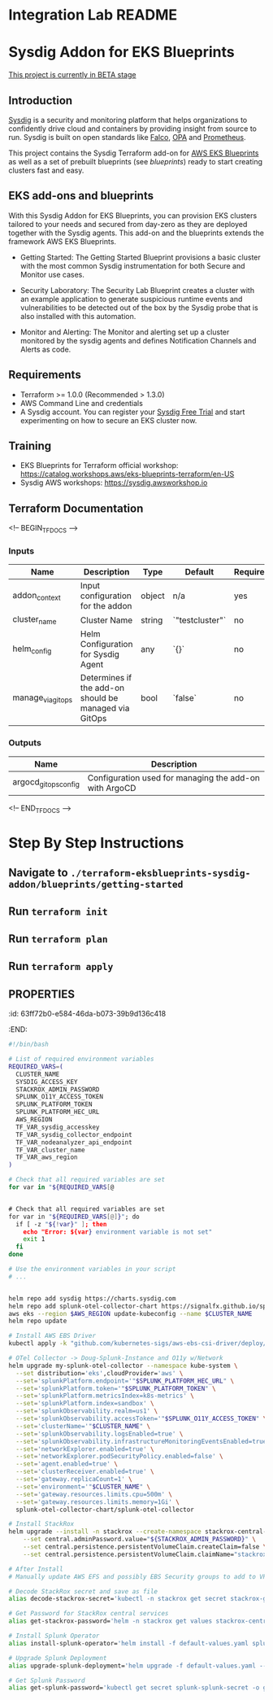 * Integration Lab README
* Sysdig Addon for EKS Blueprints

_This project is currently in BETA stage_
** Introduction
[[https://sysdig.com][Sysdig]] is a security and monitoring platform that helps organizations to confidently drive cloud and containers by providing insight from source to run. Sysdig is built on open standards like [[https://falco.org/][Falco]], [[https://www.openpolicyagent.org/][OPA]] and [[https://prometheus.io/][Prometheus]].

This project contains the Sysdig Terraform add-on for [[https://github.com/aws-ia/terraform-aws-eks-blueprints][AWS EKS Blueprints]] as well as a set of prebuilt  blueprints (see /blueprints/) ready to start creating clusters fast and easy.
** EKS add-ons and blueprints
With this Sysdig Addon for EKS Blueprints, you can provision EKS clusters tailored to your needs and secured from day-zero as they are deployed together with the Sysdig agents. This add-on and the blueprints extends the framework AWS EKS Blueprints.

- Getting Started: The Getting Started Blueprint provisions a basic cluster with the most common Sysdig instrumentation for both Secure and Monitor use cases.

- Security Laboratory: The Security Lab Blueprint creates a cluster with an example application to generate suspicious runtime events and vulnerabilities to be detected out of the box by the Sysdig probe that is also installed with this automation.

- Monitor and Alerting: The Monitor and alerting set up a cluster monitored by the sysdig agents and defines Notification Channels and Alerts as code.
** Requirements
- Terraform >= 1.0.0 (Recommended > 1.3.0)
- AWS Command Line and credentials
- A Sysdig account. You can register your [[https://sysdig.com/company/start-free/][Sysdig Free Trial]] and start experimenting on how to secure an EKS cluster now.
** Training
- EKS Blueprints for Terraform official workshop: [[https://catalog.workshops.aws/eks-blueprints-terraform/en-US][https://catalog.workshops.aws/eks-blueprints-terraform/en-US]]
- Sysdig AWS workshops: [[https://sysdig.awsworkshop.io][https://sysdig.awsworkshop.io]]
** Terraform Documentation
<!-- BEGIN_TF_DOCS -->
*** Inputs

| Name                       | Description                                              | Type     | Default | Required |
|----------------------------|----------------------------------------------------------|----------|---------|:--------:|
| addon_context              | Input configuration for the addon                        | object   | n/a     | yes      |
| cluster_name               | Cluster Name                                             | string   | `"testcluster"` | no |
| helm_config                | Helm Configuration for Sysdig Agent                       | any      | `{}`    | no       |
| manage_via_gitops          | Determines if the add-on should be managed via GitOps    | bool     | `false` | no       |
*** Outputs

| Name                       | Description                                              |
|----------------------------|----------------------------------------------------------|
| argocd_gitops_config       | Configuration used for managing the add-on with ArgoCD   |
<!-- END_TF_DOCS -->
* Step By Step Instructions
** Navigate to ~./terraform-eksblueprints-sysdig-addon/blueprints/getting-started~
** Run ~terraform init~
** Run ~terraform plan~
** Run ~terraform apply~
** :PROPERTIES:
:id: 63ff72b0-e584-46da-b073-39b9d136c418
:END:
#+BEGIN_SRC sh
#!/bin/bash

# List of required environment variables
REQUIRED_VARS=(
  CLUSTER_NAME
  SYSDIG_ACCESS_KEY
  STACKROX_ADMIN_PASSWORD
  SPLUNK_O11Y_ACCESS_TOKEN
  SPLUNK_PLATFORM_TOKEN
  SPLUNK_PLATFORM_HEC_URL
  AWS_REGION
  TF_VAR_sysdig_accesskey
  TF_VAR_sysdig_collector_endpoint
  TF_VAR_nodeanalyzer_api_endpoint
  TF_VAR_cluster_name
  TF_VAR_aws_region
)

# Check that all required variables are set
for var in "${REQUIRED_VARS[@


# Check that all required variables are set
for var in "${REQUIRED_VARS[@]}"; do
  if [ -z "${!var}" ]; then
    echo "Error: ${var} environment variable is not set"
    exit 1
  fi
done

# Use the environment variables in your script
# ...


helm repo add sysdig https://charts.sysdig.com
helm repo add splunk-otel-collector-chart https://signalfx.github.io/splunk-otel-collector-chart
aws eks --region $AWS_REGION update-kubeconfig --name $CLUSTER_NAME
helm repo update

# Install AWS EBS Driver
kubectl apply -k "github.com/kubernetes-sigs/aws-ebs-csi-driver/deploy/kubernetes/overlays/stable/?ref=release-1.14"

# OTel Collector -> Doug-Splunk-Instance and O11y w/Network
helm upgrade my-splunk-otel-collector --namespace kube-system \
  --set distribution='eks',cloudProvider='aws' \
  --set='splunkPlatform.endpoint='"$SPLUNK_PLATFORM_HEC_URL" \
  --set='splunkPlatform.token='"$SPLUNK_PLATFORM_TOKEN" \
  --set='splunkPlatform.metricsIndex=k8s-metrics' \
  --set='splunkPlatform.index=sandbox' \
  --set='splunkObservability.realm=us1' \
  --set='splunkObservability.accessToken='"$SPLUNK_O11Y_ACCESS_TOKEN" \
  --set='clusterName='"$CLUSTER_NAME" \
  --set='splunkObservability.logsEnabled=true' \
  --set='splunkObservability.infrastructureMonitoringEventsEnabled=true' \
  --set='networkExplorer.enabled=true' \
  --set='networkExplorer.podSecurityPolicy.enabled=false' \
  --set='agent.enabled=true' \
  --set='clusterReceiver.enabled=true' \
  --set='gateway.replicaCount=1' \
  --set='environment='"$CLUSTER_NAME" \
  --set='gateway.resources.limits.cpu=500m' \
  --set='gateway.resources.limits.memory=1Gi' \
  splunk-otel-collector-chart/splunk-otel-collector

# Install StackRox
helm upgrade --install -n stackrox --create-namespace stackrox-central-services stackrox/stackrox-central-services \
    --set central.adminPassword.value="${STACKROX_ADMIN_PASSWORD}" \
    --set central.persistence.persistentVolumeClaim.createClaim=false \
    --set central.persistence.persistentVolumeClaim.claimName="stackrox-db"

# After Install
# Manually update AWS EFS and possibly EBS Security groups to add to VPC

# Decode StackRox secret and save as file
alias decode-stackrox-secret='kubectl -n stackrox get secret stackrox-generated-xseevw -o go-template="{{ index .data \"generated-values.yaml\" }}" | base64 --decode > generated-values.yaml'

# Get Password for StackRox central services
alias get-stackrox-password='helm -n stackrox get values stackrox-central-services'

# Install Splunk Operator
alias install-splunk-operator='helm install -f default-values.yaml splunk splunk/splunk-operator -n splunk'

# Upgrade Splunk Deployment
alias upgrade-splunk-deployment='helm upgrade -f default-values.yaml --set splunk-operator.enabled=false heavy-forwarder splunk/splunk-enterprise -n splunk'

# Get Splunk Password
alias get-splunk-password='kubectl get secret splunk-splunk-secret -o go-template="{{range $k,$v := .data}}{{printf \"%s: \" $k}}{{if not $v}}{{$v}}{{else}}{{$v | base64decode}}{{end}}{{\"\\n\"}}{{end}}"'

#+END_SRC